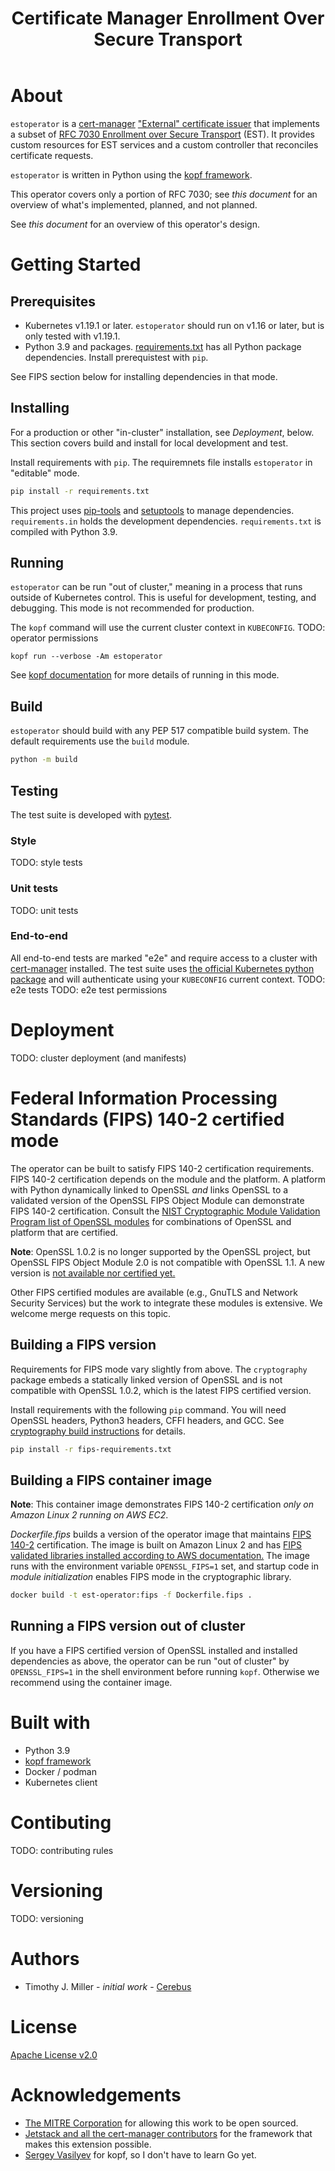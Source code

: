 #+TITLE: Certificate Manager Enrollment Over Secure Transport
* About
~estoperator~ is a [[https://cert-manager.io/][cert-manager]] [[https://cert-manager.io/docs/configuration/external/]["External" certificate issuer]] that implements a subset of [[https://tools.ietf.org/html/rfc7030][RFC 7030 Enrollment over Secure Transport]] (EST).  It provides custom resources for EST services and a custom controller that reconciles certificate requests.

~estoperator~ is written in Python using the [[https://kopf.readthedocs.io/en/stable/][kopf framework]].

This operator covers only a portion of RFC 7030; see [[docs/RFC7030.org][this document]] for an overview of what's implemented, planned, and not planned.

See [[docs/DESIGN.org][this document]] for an overview of this operator's design.
* Getting Started
** Prerequisites
- Kubernetes v1.19.1 or later.  ~estoperator~ should run on v1.16 or later, but is only tested with v1.19.1.
- Python 3.9 and packages.  [[./requirements.txt][requirements.txt]] has all Python package dependencies.  Install prerequistest with =pip=.

See FIPS section below for installing dependencies in that mode.

** Installing
For a production or other "in-cluster" installation, see [[Deployment]], below.  This section covers build and install for local development and test.

Install requirements with ~pip~.  The requiremnets file installs ~estoperator~ in "editable" mode.
#+begin_src bash
pip install -r requirements.txt
#+end_src

This project uses [[https://github.com/jazzband/pip-tools][pip-tools]] and [[https://setuptools.pypa.io/en/latest/][setuptools]] to manage dependencies.  =requirements.in= holds the development dependencies.  =requirements.txt= is compiled with Python 3.9.

** Running
~estoperator~ can be run "out of cluster," meaning in a process that runs outside of Kubernetes control.  This is useful for development, testing, and debugging.  This mode is not recommended for production.

The ~kopf~ command will use the current cluster context in ~KUBECONFIG~.
TODO: operator permissions
#+BEGIN_SRC shell :results silent
kopf run --verbose -Am estoperator
#+END_SRC

See [[https://kopf.readthedocs.io/en/stable/][kopf documentation]] for more details of running in this mode.

** Build
~estoperator~ should build with any PEP 517 compatible build system.  The default requirements use the ~build~ module.
#+begin_src bash
python -m build
#+end_src

** Testing
The test suite is developed with [[https://docs.pytest.org/en/6.2.x/][pytest]].
*** Style
TODO: style tests
*** Unit tests
TODO: unit tests
*** End-to-end
All end-to-end tests are marked "e2e" and require access to a cluster with [[https://cert-manager.io/][cert-manager]] installed.  The test suite uses [[https://github.com/kubernetes-client/python][the official Kubernetes python package]] and will authenticate using your ~KUBECONFIG~ current context.
TODO: e2e tests
TODO: e2e test permissions
* Deployment
TODO: cluster deployment (and manifests)
* Federal Information Processing Standards (FIPS) 140-2 certified mode
The operator can be built to satisfy FIPS 140-2 certification requirements.  FIPS 140-2 certification depends on the module and the platform.  A platform with Python dynamically linked to OpenSSL /and/ links OpenSSL to a validated version of the OpenSSL FIPS Object Module can demonstrate FIPS 140-2 certification.  Consult the [[https://csrc.nist.gov/projects/cryptographic-module-validation-program/validated-modules/search?SearchMode=Basic&ModuleName=OpenSSL&CertificateStatus=Active&ValidationYear=0][NIST Cryptographic Module Validation Program list of OpenSSL modules]] for combinations of OpenSSL and platform that are certified.

*Note*: OpenSSL 1.0.2 is no longer supported by the OpenSSL project, but OpenSSL FIPS Object Module 2.0 is not compatible with OpenSSL 1.1.  A new version is [[https://www.openssl.org/blog/blog/2018/09/25/fips/][not available nor certified yet.]]

Other FIPS certified modules are available (e.g., GnuTLS and Network Security Services) but the work to integrate these modules is extensive.  We welcome merge requests on this topic.

** Building a FIPS version
Requirements for FIPS mode vary slightly from above.  The ~cryptography~ package embeds a statically linked version of OpenSSL and is not compatible with OpenSSL 1.0.2, which is the latest FIPS certified version.

Install requirements with the following ~pip~ command.  You will need OpenSSL headers, Python3 headers, CFFI headers, and GCC.  See [[https://cryptography.io/en/latest/installation.html#][cryptography build instructions]] for details.

#+BEGIN_SRC bash :results silent
pip install -r fips-requirements.txt
#+END_SRC

** Building a FIPS container image
*Note*: This container image demonstrates FIPS 140-2 certification /only on Amazon Linux 2 running on AWS EC2/.

[[Dockerfile.fips][Dockerfile.fips]] builds a version of the operator image that maintains [[https://csrc.nist.gov/publications/detail/fips/140/2/final][FIPS 140-2]] certification.  The image is built on Amazon Linux 2 and has [[https://aws.amazon.com/blogs/publicsector/enabling-fips-mode-amazon-linux-2/][FIPS validated libraries installed according to AWS documentation.]]  The image runs with the environment variable ~OPENSSL_FIPS=1~ set, and startup code in [[estoperator/__init__.py][module initialization]] enables FIPS mode in the cryptographic library.

#+BEGIN_SRC bash :results silent :exports code
docker build -t est-operator:fips -f Dockerfile.fips .
#+END_SRC

** Running a FIPS version out of cluster 
If you have a FIPS certified version of OpenSSL installed and installed dependencies as above, the operator can be run "out of cluster" by ~OPENSSL_FIPS=1~ in the shell environment before running ~kopf~.  Otherwise we recommend using the container image.

* Built with
- Python 3.9
- [[https://github.com/nolar/kopf][kopf framework]]
- Docker / podman
- Kubernetes client

* Contibuting
TODO: contributing rules
* Versioning
TODO: versioning
* Authors
- Timothy J. Miller - /initial work/ - [[https://github.com/Cerebus][Cerebus]]
* License
[[./LICENSE][Apache License v2.0]]
* Acknowledgements
- [[https://www.mitre.org][The MITRE Corporation]] for allowing this work to be open sourced.
- [[https://cert-manager.io][Jetstack and all the cert-manager contributors]] for the framework that makes this extension possible.
- [[https://github.com/nolar][Sergey Vasilyev]] for kopf, so I don't have to learn Go yet.

